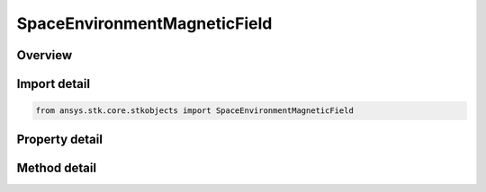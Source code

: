 SpaceEnvironmentMagneticField
=============================

.. py:class:: ansys.stk.core.stkobjects.SpaceEnvironmentMagneticField

   Magnetic field settings.

.. py:currentmodule:: SpaceEnvironmentMagneticField

Overview
--------

.. tab-set::

    .. tab-item:: Methods
        
        .. list-table::
            :header-rows: 0
            :widths: auto

            * - :py:attr:`~ansys.stk.core.stkobjects.SpaceEnvironmentMagneticField.compute_b_field_as_array`
              - Compute geomagnetic field in Earth Fixed components, returned as the array (Bx, By, Bz), at the vehicle's location location. Uses DateFormat and MagneticField Dimensions.
            * - :py:attr:`~ansys.stk.core.stkobjects.SpaceEnvironmentMagneticField.compute_dipole_l_shell`
              - Compute dipole L-shell parameter at the vehicle's location. Uses DateFormat Dimension.
            * - :py:attr:`~ansys.stk.core.stkobjects.SpaceEnvironmentMagneticField.compute_mcilwain_l_shell`
              - Compute McIlwain L-shell parameter at the vehicle's location. Uses DateFormat Dimension.
            * - :py:attr:`~ansys.stk.core.stkobjects.SpaceEnvironmentMagneticField.compute_b_over_beq`
              - Compute B/Beq (i.e., the ratio of the magnetic field at the vehicle's location to the minimum field intensity along the field line thru the location). Uses DateFormat Dimension.

    .. tab-item:: Properties
        
        .. list-table::
            :header-rows: 0
            :widths: auto

            * - :py:attr:`~ansys.stk.core.stkobjects.SpaceEnvironmentMagneticField.main_field`
              - Gets or sets the main magnetic field.
            * - :py:attr:`~ansys.stk.core.stkobjects.SpaceEnvironmentMagneticField.external_field`
              - External magnetic field.
            * - :py:attr:`~ansys.stk.core.stkobjects.SpaceEnvironmentMagneticField.igrf_update_rate`
              - Duration between updates of IGRF magnetic field model coefficients. Uses Time Dimension.



Import detail
-------------

.. code-block:: python

    from ansys.stk.core.stkobjects import SpaceEnvironmentMagneticField


Property detail
---------------

.. py:property:: main_field
    :canonical: ansys.stk.core.stkobjects.SpaceEnvironmentMagneticField.main_field
    :type: SPACE_ENVIRONMENT_MAGNETIC_MAIN_FIELD

    Gets or sets the main magnetic field.

.. py:property:: external_field
    :canonical: ansys.stk.core.stkobjects.SpaceEnvironmentMagneticField.external_field
    :type: SPACE_ENVIRONMENT_MAGNETIC_EXTERNAL_FIELD

    External magnetic field.

.. py:property:: igrf_update_rate
    :canonical: ansys.stk.core.stkobjects.SpaceEnvironmentMagneticField.igrf_update_rate
    :type: float

    Duration between updates of IGRF magnetic field model coefficients. Uses Time Dimension.


Method detail
-------------







.. py:method:: compute_b_field_as_array(self, time: typing.Any) -> list
    :canonical: ansys.stk.core.stkobjects.SpaceEnvironmentMagneticField.compute_b_field_as_array

    Compute geomagnetic field in Earth Fixed components, returned as the array (Bx, By, Bz), at the vehicle's location location. Uses DateFormat and MagneticField Dimensions.

    :Parameters:

    **time** : :obj:`~typing.Any`

    :Returns:

        :obj:`~list`

.. py:method:: compute_dipole_l_shell(self, time: typing.Any) -> float
    :canonical: ansys.stk.core.stkobjects.SpaceEnvironmentMagneticField.compute_dipole_l_shell

    Compute dipole L-shell parameter at the vehicle's location. Uses DateFormat Dimension.

    :Parameters:

    **time** : :obj:`~typing.Any`

    :Returns:

        :obj:`~float`

.. py:method:: compute_mcilwain_l_shell(self, time: typing.Any) -> float
    :canonical: ansys.stk.core.stkobjects.SpaceEnvironmentMagneticField.compute_mcilwain_l_shell

    Compute McIlwain L-shell parameter at the vehicle's location. Uses DateFormat Dimension.

    :Parameters:

    **time** : :obj:`~typing.Any`

    :Returns:

        :obj:`~float`

.. py:method:: compute_b_over_beq(self, time: typing.Any) -> float
    :canonical: ansys.stk.core.stkobjects.SpaceEnvironmentMagneticField.compute_b_over_beq

    Compute B/Beq (i.e., the ratio of the magnetic field at the vehicle's location to the minimum field intensity along the field line thru the location). Uses DateFormat Dimension.

    :Parameters:

    **time** : :obj:`~typing.Any`

    :Returns:

        :obj:`~float`


